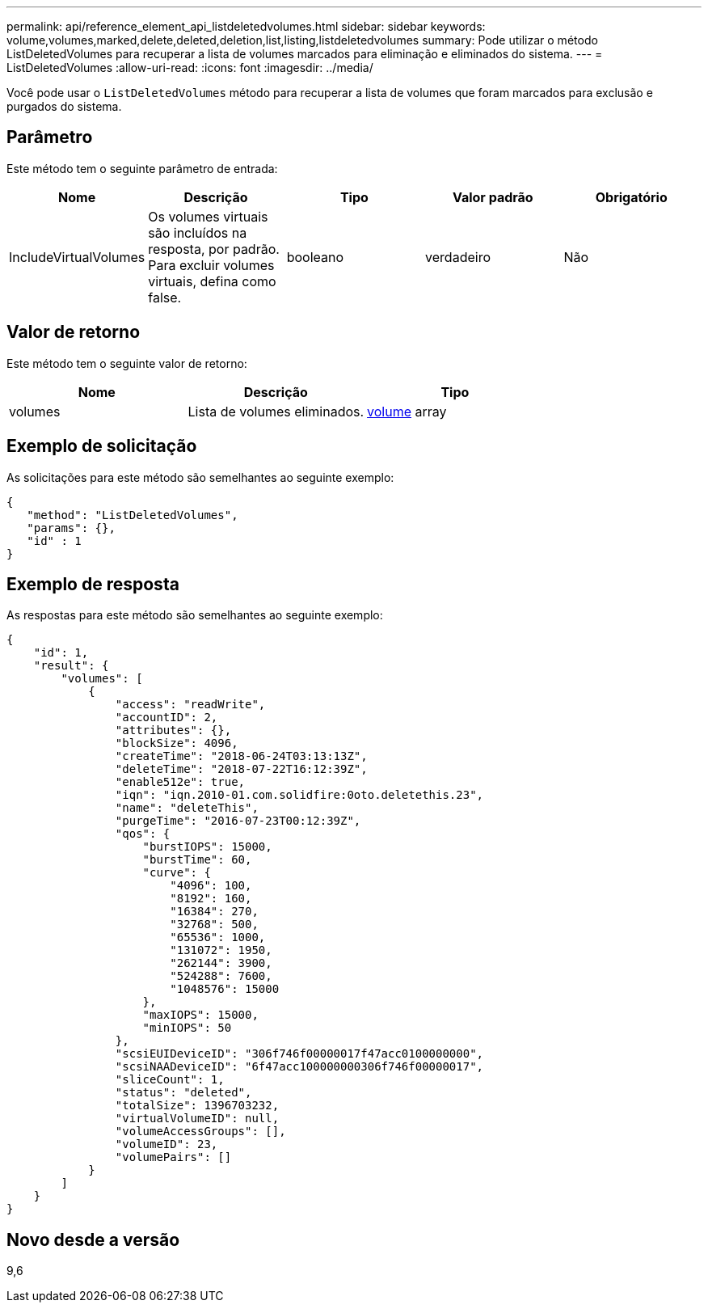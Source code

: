 ---
permalink: api/reference_element_api_listdeletedvolumes.html 
sidebar: sidebar 
keywords: volume,volumes,marked,delete,deleted,deletion,list,listing,listdeletedvolumes 
summary: Pode utilizar o método ListDeletedVolumes para recuperar a lista de volumes marcados para eliminação e eliminados do sistema. 
---
= ListDeletedVolumes
:allow-uri-read: 
:icons: font
:imagesdir: ../media/


[role="lead"]
Você pode usar o `ListDeletedVolumes` método para recuperar a lista de volumes que foram marcados para exclusão e purgados do sistema.



== Parâmetro

Este método tem o seguinte parâmetro de entrada:

|===
| Nome | Descrição | Tipo | Valor padrão | Obrigatório 


 a| 
IncludeVirtualVolumes
 a| 
Os volumes virtuais são incluídos na resposta, por padrão. Para excluir volumes virtuais, defina como false.
 a| 
booleano
 a| 
verdadeiro
 a| 
Não

|===


== Valor de retorno

Este método tem o seguinte valor de retorno:

|===
| Nome | Descrição | Tipo 


 a| 
volumes
 a| 
Lista de volumes eliminados.
 a| 
xref:reference_element_api_volume.adoc[volume] array

|===


== Exemplo de solicitação

As solicitações para este método são semelhantes ao seguinte exemplo:

[listing]
----
{
   "method": "ListDeletedVolumes",
   "params": {},
   "id" : 1
}
----


== Exemplo de resposta

As respostas para este método são semelhantes ao seguinte exemplo:

[listing]
----
{
    "id": 1,
    "result": {
        "volumes": [
            {
                "access": "readWrite",
                "accountID": 2,
                "attributes": {},
                "blockSize": 4096,
                "createTime": "2018-06-24T03:13:13Z",
                "deleteTime": "2018-07-22T16:12:39Z",
                "enable512e": true,
                "iqn": "iqn.2010-01.com.solidfire:0oto.deletethis.23",
                "name": "deleteThis",
                "purgeTime": "2016-07-23T00:12:39Z",
                "qos": {
                    "burstIOPS": 15000,
                    "burstTime": 60,
                    "curve": {
                        "4096": 100,
                        "8192": 160,
                        "16384": 270,
                        "32768": 500,
                        "65536": 1000,
                        "131072": 1950,
                        "262144": 3900,
                        "524288": 7600,
                        "1048576": 15000
                    },
                    "maxIOPS": 15000,
                    "minIOPS": 50
                },
                "scsiEUIDeviceID": "306f746f00000017f47acc0100000000",
                "scsiNAADeviceID": "6f47acc100000000306f746f00000017",
                "sliceCount": 1,
                "status": "deleted",
                "totalSize": 1396703232,
                "virtualVolumeID": null,
                "volumeAccessGroups": [],
                "volumeID": 23,
                "volumePairs": []
            }
        ]
    }
}
----


== Novo desde a versão

9,6
